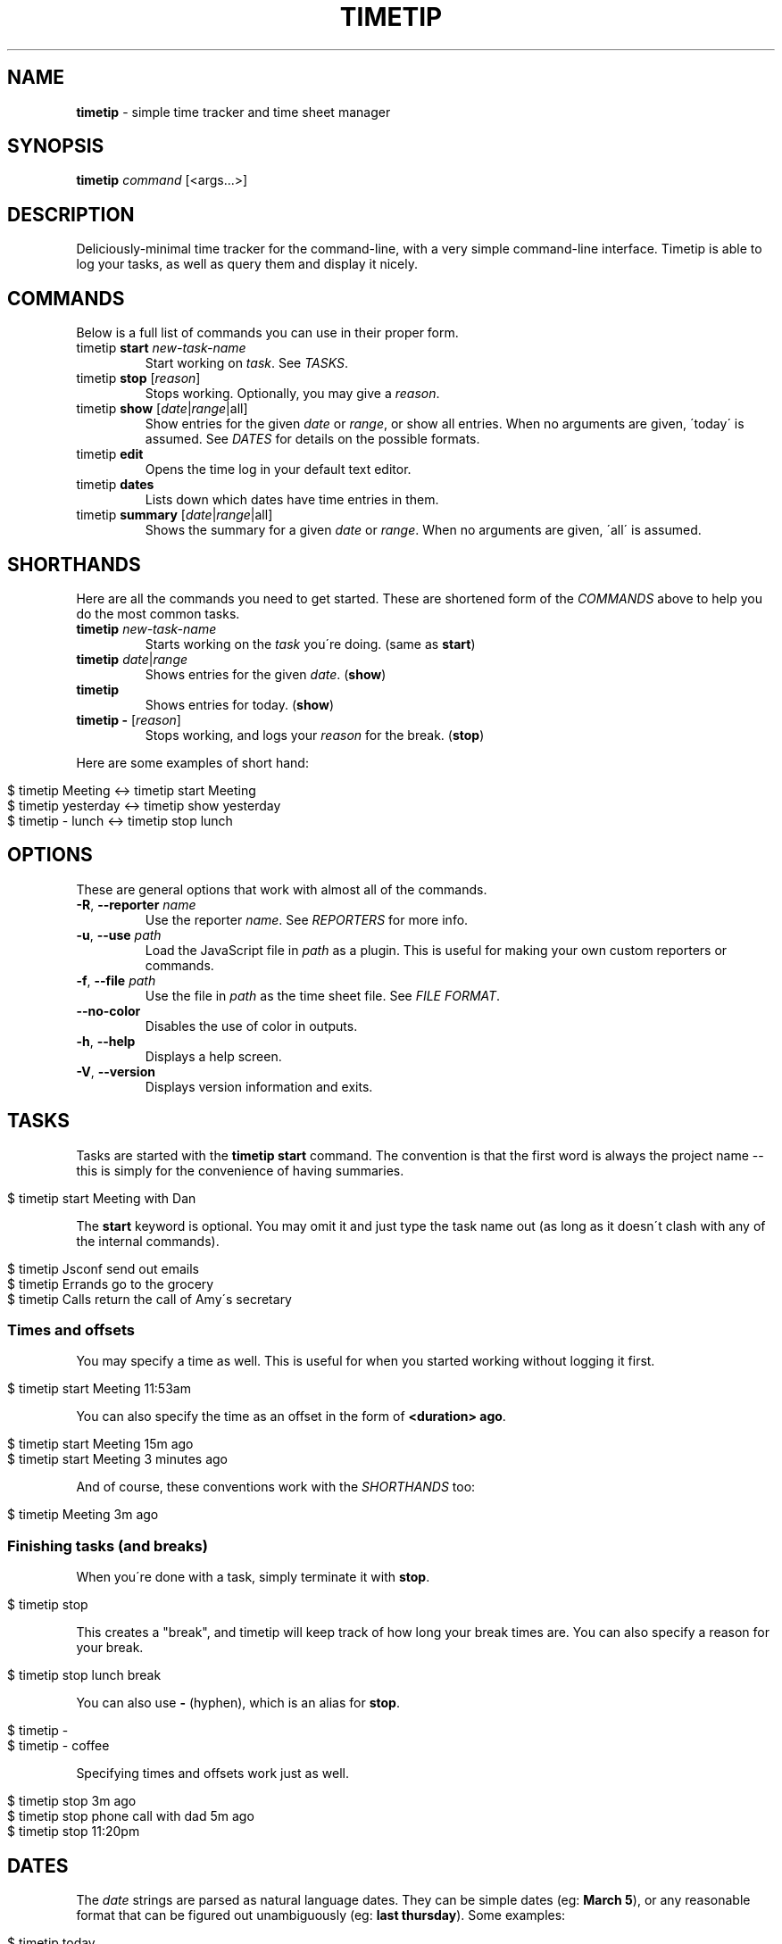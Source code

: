 .\" generated with Ronn/v0.7.3
.\" http://github.com/rtomayko/ronn/tree/0.7.3
.
.TH "TIMETIP" "1" "September 2013" "" ""
.
.SH "NAME"
\fBtimetip\fR \- simple time tracker and time sheet manager
.
.SH "SYNOPSIS"
\fBtimetip\fR \fIcommand\fR [<args\.\.\.>]
.
.SH "DESCRIPTION"
Deliciously\-minimal time tracker for the command\-line, with a very simple command\-line interface\. Timetip is able to log your tasks, as well as query them and display it nicely\.
.
.SH "COMMANDS"
Below is a full list of commands you can use in their proper form\.
.
.TP
timetip \fBstart\fR \fInew\-task\-name\fR
Start working on \fItask\fR\. See \fITASKS\fR\.
.
.TP
timetip \fBstop\fR [\fIreason\fR]
Stops working\. Optionally, you may give a \fIreason\fR\.
.
.TP
timetip \fBshow\fR [\fIdate\fR|\fIrange\fR|all]
Show entries for the given \fIdate\fR or \fIrange\fR, or show all entries\. When no arguments are given, \'today\' is assumed\. See \fIDATES\fR for details on the possible formats\.
.
.TP
timetip \fBedit\fR
Opens the time log in your default text editor\.
.
.TP
timetip \fBdates\fR
Lists down which dates have time entries in them\.
.
.TP
timetip \fBsummary\fR [\fIdate\fR|\fIrange\fR|all]
Shows the summary for a given \fIdate\fR or \fIrange\fR\. When no arguments are given, \'all\' is assumed\.
.
.SH "SHORTHANDS"
Here are all the commands you need to get started\. These are shortened form of the \fICOMMANDS\fR above to help you do the most common tasks\.
.
.TP
\fBtimetip\fR \fInew\-task\-name\fR
Starts working on the \fItask\fR you\'re doing\. (same as \fBstart\fR)
.
.TP
\fBtimetip\fR \fIdate\fR|\fIrange\fR
Shows entries for the given \fIdate\fR\. (\fBshow\fR)
.
.TP
\fBtimetip\fR
Shows entries for today\. (\fBshow\fR)
.
.TP
\fBtimetip \-\fR [\fIreason\fR]
Stops working, and logs your \fIreason\fR for the break\. (\fBstop\fR)
.
.P
Here are some examples of short hand:
.
.IP "" 4
.
.nf

$ timetip Meeting        <\->  timetip start Meeting
$ timetip yesterday      <\->  timetip show yesterday
$ timetip \- lunch        <\->  timetip stop lunch
.
.fi
.
.IP "" 0
.
.SH "OPTIONS"
These are general options that work with almost all of the commands\.
.
.TP
\fB\-R\fR, \fB\-\-reporter\fR \fIname\fR
Use the reporter \fIname\fR\. See \fIREPORTERS\fR for more info\.
.
.TP
\fB\-u\fR, \fB\-\-use\fR \fIpath\fR
Load the JavaScript file in \fIpath\fR as a plugin\. This is useful for making your own custom reporters or commands\.
.
.TP
\fB\-f\fR, \fB\-\-file\fR \fIpath\fR
Use the file in \fIpath\fR as the time sheet file\. See \fIFILE FORMAT\fR\.
.
.TP
\fB\-\-no\-color\fR
Disables the use of color in outputs\.
.
.TP
\fB\-h\fR, \fB\-\-help\fR
Displays a help screen\.
.
.TP
\fB\-V\fR, \fB\-\-version\fR
Displays version information and exits\.
.
.SH "TASKS"
Tasks are started with the \fBtimetip start\fR command\. The convention is that the first word is always the project name \-\- this is simply for the convenience of having summaries\.
.
.IP "" 4
.
.nf

$ timetip start Meeting with Dan
.
.fi
.
.IP "" 0
.
.P
The \fBstart\fR keyword is optional\. You may omit it and just type the task name out (as long as it doesn\'t clash with any of the internal commands)\.
.
.IP "" 4
.
.nf

$ timetip Jsconf send out emails
$ timetip Errands go to the grocery
$ timetip Calls return the call of Amy\'s secretary
.
.fi
.
.IP "" 0
.
.SS "Times and offsets"
You may specify a time as well\. This is useful for when you started working without logging it first\.
.
.IP "" 4
.
.nf

$ timetip start Meeting 11:53am
.
.fi
.
.IP "" 0
.
.P
You can also specify the time as an offset in the form of \fB<duration> ago\fR\.
.
.IP "" 4
.
.nf

$ timetip start Meeting 15m ago
$ timetip start Meeting 3 minutes ago
.
.fi
.
.IP "" 0
.
.P
And of course, these conventions work with the \fISHORTHANDS\fR too:
.
.IP "" 4
.
.nf

$ timetip Meeting 3m ago
.
.fi
.
.IP "" 0
.
.SS "Finishing tasks (and breaks)"
When you\'re done with a task, simply terminate it with \fBstop\fR\.
.
.IP "" 4
.
.nf

$ timetip stop
.
.fi
.
.IP "" 0
.
.P
This creates a "break", and timetip will keep track of how long your break times are\. You can also specify a reason for your break\.
.
.IP "" 4
.
.nf

$ timetip stop lunch break
.
.fi
.
.IP "" 0
.
.P
You can also use \fB\-\fR (hyphen), which is an alias for \fBstop\fR\.
.
.IP "" 4
.
.nf

$ timetip \-
$ timetip \- coffee
.
.fi
.
.IP "" 0
.
.P
Specifying times and offsets work just as well\.
.
.IP "" 4
.
.nf

$ timetip stop 3m ago
$ timetip stop phone call with dad 5m ago
$ timetip stop 11:20pm
.
.fi
.
.IP "" 0
.
.SH "DATES"
The \fIdate\fR strings are parsed as natural language dates\. They can be simple dates (eg: \fBMarch 5\fR), or any reasonable format that can be figured out unambiguously (eg: \fBlast thursday\fR)\. Some examples:
.
.IP "" 4
.
.nf

$ timetip today
$ timetip september 2
$ timetip jan 20
$ timetip yesterday
$ timetip 1 month ago
$ timetip 23 days ago
.
.fi
.
.IP "" 0
.
.P
Ranges, often used for \fBshow\fR, and can be in the following formats:
.
.IP "\(bu" 4
\fIdate\fR \- \fIdate\fR
.
.IP "\(bu" 4
since \fIdate\fR
.
.IP "" 0
.
.P
Examples:
.
.IP "" 4
.
.nf

$ timetip mar 2 \- mar 5
$ timetip since last week
$ timetip last mon \- last thu
.
.fi
.
.IP "" 0
.
.SH "FILE FORMAT"
It\'s an ini file\. It is designed to be human\-editable and human\-readable, and you are encouraged to edit your time sheets outside of \fBtimetip\fR\. Files are saved to \fB~/\.timelogs\fR by default, and looks like this:
.
.IP "" 4
.
.nf

[2013\-09\-16 mon]
1:14pm = Misc write emails
2:42pm = Misc balance checkbook
3:00pm =

[2013\-09\-18 wed]
3:14pm = Jsconf email speakers
3:59pm = \-\- coffee break
4:09pm = Jsconf check ticket sales
4:25pm = Errands grocery
.
.fi
.
.IP "" 0
.
.P
The format boils down to these:
.
.IP "\(bu" 4
Dates are headings in the format of \fB[yyyy\-mm\-dd dom]\fR
.
.IP "\(bu" 4
Tasks are in the format \fB<time> = <project>\fR
.
.IP "\(bu" 4
Breaks are in the format of \fB<time> =\fR
.
.IP "\(bu" 4
Breaks with reasons are in the format of \fB<time> = \-\- <reason>\fR
.
.IP "" 0
.
.P
Note that comments (beginning in \fB;\fR) are going to be stripped\.
.
.SH "REPORTERS"
You can use custom reporters to change the display format\. By default, it comes with the following reporters:
.
.IP "\(bu" 4
\fBdefault\fR \- Default reporter for terminal viewing\.
.
.IP "\(bu" 4
\fBjson\fR \- Exports your data to JSON\.
.
.IP "\(bu" 4
\fBtmux\fR \- Displays a tmux status\.
.
.IP "" 0
.
.P
You can export your data using the \fBjson\fR reporter:
.
.IP "" 4
.
.nf

$ timetip \-\-reporter json
  {
    "date": "2013\-09\-26",
    "entries": [
      { "type": "task",
        "project": "Meeting",
        "task": "skype with Dan",
        "duration": 30000000,
        "date": "2013\-09\-26T02:40:00\.000Z",
        "endDate": "2013\-09\-26T02:40:00\.000Z" }, \.\.\.
    ]
  }
.
.fi
.
.IP "" 0
.
.SH "EXAMPLES"
Here are some ways to start or stop a task:
.
.TP
$ \fBtimetip\fR Meeting with John
Starts working on "Meeting with John"\.
.
.TP
$ \fBtimetip\fR Meeting 3m ago
Starts working on "Meeting" and gives it a timestamp that\'s 3 minutes ago from now\.
.
.TP
$ \fBtimetip stop\fR
Stops the current task\.
.
.TP
$ \fBtimetip stop\fR lunch break
Stops the current task, and logs the reason for your break\.
.
.TP
$ \fBtimetip summary\fR
Shows a summary of project hours\.
.
.TP
$ \fBtimetip summary\fR since last month
Summarizes the last month\'s hours\.

